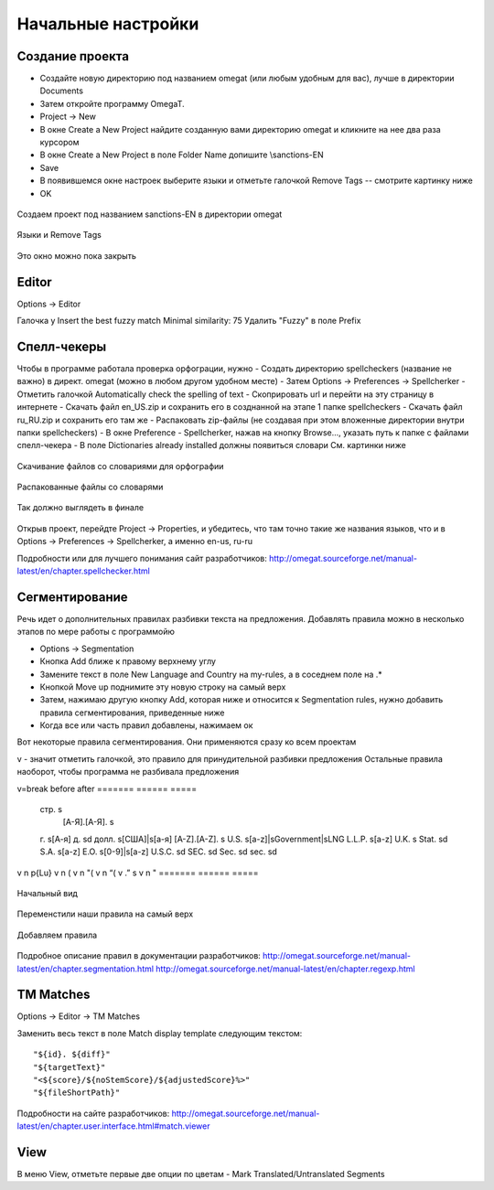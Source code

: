 Начальные настройки
*******************

Создание проекта
================

- Создайте новую директорию под названием omegat (или любым удобным для вас), лучше в директории Documents
- Затем откройте программу OmegaT.
- Project -> New
- В окне Create a New Project найдите созданную вами директорию omegat и кликните на нее два раза курсором
- В окне Create a New Project в поле Folder Name допишите \\sanctions-EN
- Save
- В появившемся окне настроек выберите языки и отметьте галочкой Remove Tags -- смотрите картинку ниже
- OK

.. figure::  images/create_new_project00.jpg
   :align:   center

   Создаем проект под названием sanctions-EN в директории omegat


.. figure::  images/create_new_project01_remove_tags.jpg
   :align:   center

   Языки и Remove Tags


.. figure::  images/create_new_project02_proj_files_win_close.jpg
   :align:   center

   Это окно можно пока закрыть

Editor
======

Options -> Editor

Галочка у Insert the best fuzzy match
Minimal similarity: 75
Удалить "Fuzzy" в поле Prefix

.. figure::  images/editor_view.jpg
   :align:   center


Cпелл-чекеры
============

Чтобы в программе работала проверка орфограции, нужно
- Создать директорию spellcheckers (название не важно) в директ. omegat (можно в любом другом удобном месте)
- Затем Options -> Preferences -> Spellcherker
- Отметить галочкой Automatically check the spelling of text
- Скоприровать url и перейти на эту страницу в интернете
- Скачать файл en_US.zip и сохранить его в созднанной на этапе 1 папке spellcheckers
- Скачать файл ru_RU.zip и сохранить его там же
- Распаковать zip-файлы (не создавая при этом вложенные директории внутри папки spellcheckers)
- В окне Preference - Spellcherker, нажав на кнопку Browse..., указать путь к папке с файлами спелл-чекера
- В поле Dictionaries already installed должны появиться словари
См. картинки ниже

.. figure::  images/spellcheckers_en_US_zip_donwload.jpg
   :align:   center

   Скачивание файлов со словариями для орфографии

.. figure::  images/spellcheckers_ru_RU_zip_donwload.jpg
  :align:   center

.. figure::  images/spellcheckers_unzipped_files.jpg
   :align:   center

   Распакованные файлы со словарями

.. figure::  images/spellcheckers_view.jpg
   :align:   center

   Так должно выглядеть в финале

.. !::
   Названия языков каждого из созданных проектов должны совпадать с языками в спелл-чекере.

Открыв проект, перейдте Project -> Properties, и убедитесь, что там точно
такие же названия языков, что и в Options -> Preferences -> Spellcherker,
а именно en-us, ru-ru

Подробности или для лучшего понимания сайт разработчиков:
http://omegat.sourceforge.net/manual-latest/en/chapter.spellchecker.html

Сегментирование
===============

Речь идет о дополнительных правилах разбивки текста на предложения.
Добавлять правила можно в несколько этапов по мере работы с программойю

- Options -> Segmentation
- Кнопка Add ближе к правому верхнему углу
- Замените текст в поле New Language and Country на my-rules, а в соседнем поле на .*
- Кнопкой Move up поднимите эту новую строку на самый верх
- Затем, нажимаю другую кнопку Add, которая ниже и относится к Segmentation rules, нужно добавить правила сегментирования, приведенные ниже
- Когда все или часть правил добавлены, нажимаем ок

Вот некоторые правила сегментирования. Они применяются сразу ко всем проектам

v - значит отметить галочкой, это правило для принудительной разбивки предложения
Остальные правила наоборот, чтобы программа не разбивала предложения

v=break	before	after
=======	======	=====
        стр\.   \s
	      [А-Я]\.[А-Я]\.	\s
	г\.	\s[А-я]
	д\.	\s\d
	долл\.	\s[США]|\s[а-я]
	[A-Z]\.[A-Z]\.	\s
	U\.S\.	\s[a-z]|\sGovernment|\sLNG
	L\.L\.P\.	\s[a-z]
	U\.K\.	\s
	Stat\.	\s\d
	S\.A\.	\s[a-z]
	E\.O\.	\s[0-9]|\s[a-z]
	U\.S\.C\.	\s\d
	SEC\.	\s\d
	Sec\.	\s\d
	sec\.	\s\d
v	\n	\p{Lu}
v	\n	\(
v	\n	"\(
v	\n	“\(
v	\.”	\s
v	\n	"
=======	======	=====

.. figure::  images/segm_setup_00_init_view.jpg
   :align:   center

   Начальный вид

.. figure::  images/segm_setup_01_add_my_rules_move_up.jpg
   :align:   center

.. figure::  images/segm_setup_02_my_rules_at_top.jpg
   :align:   center

   Переменстили наши правила на самый верх

.. figure::  images/segm_setup_02_add_rules.jpg
   :align:   center

   Добавляем правила

Подробное описание правил в документации разработчиков:
http://omegat.sourceforge.net/manual-latest/en/chapter.segmentation.html
http://omegat.sourceforge.net/manual-latest/en/chapter.regexp.html

TM Matches
===========

Options -> Editor -> TM Matches

Заменить весь текст в поле Match display template следующим текстом::

"${id}. ${diff}"
"${targetText}"
"<${score}/${noStemScore}/${adjustedScore}%>"
"${fileShortPath}"

.. figure::  images/TM_matches_view.JPG
   :align:   center

Подробности на сайте разработчиков:
http://omegat.sourceforge.net/manual-latest/en/chapter.user.interface.html#match.viewer

View
====

В меню View, отметьте первые две опции по цветам - Mark Translated/Untranslated Segments

